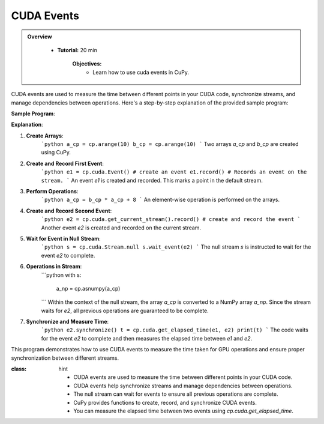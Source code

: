 CUDA Events
------------------------

.. admonition:: Overview
   :class: Overview

    * **Tutorial:** 20 min

        **Objectives:**
            - Learn how to use cuda events in CuPy.



CUDA events are used to measure the time between different points in your CUDA code, synchronize streams, and manage dependencies between operations. Here's a step-by-step explanation of the provided sample program:

**Sample Program**:

.. code-block:: python
    :linenos:

    import cupy as cp

    a_cp = cp.arange(10)
    b_cp = cp.arange(10)
    e1 = cp.cuda.Event() # create an event
    e1.record() # Records an event on the stream.
    a_cp = b_cp * a_cp + 8
    e2 = cp.cuda.get_current_stream().record() # create and record the event
    s = cp.cuda.Stream.null
    # make sure the stream wait for the second event
    s.wait_event(e2)

    with s:
        # all actions in a stream happens sequentially
        # as the stream is waiting for the second event to complete
        # we can be assured that all the operations before it also has been complete.
        a_np = cp.asnumpy(a_cp)

    # Waits for the stream that track an event to complete that event
    e2.synchronize()
    t = cp.cuda.get_elapsed_time(e1, e2)

    print(t)

**Explanation**:

1. **Create Arrays**:
    ```python
    a_cp = cp.arange(10)
    b_cp = cp.arange(10)
    ```
    Two arrays `a_cp` and `b_cp` are created using CuPy.

2. **Create and Record First Event**:
    ```python
    e1 = cp.cuda.Event() # create an event
    e1.record() # Records an event on the stream.
    ```
    An event `e1` is created and recorded. This marks a point in the default stream.

3. **Perform Operations**:
    ```python
    a_cp = b_cp * a_cp + 8
    ```
    An element-wise operation is performed on the arrays.

4. **Create and Record Second Event**:
    ```python
    e2 = cp.cuda.get_current_stream().record() # create and record the event
    ```
    Another event `e2` is created and recorded on the current stream.

5. **Wait for Event in Null Stream**:
    ```python
    s = cp.cuda.Stream.null
    s.wait_event(e2)
    ```
    The null stream `s` is instructed to wait for the event `e2` to complete.

6. **Operations in Stream**:
    ```python
    with s:
        a_np = cp.asnumpy(a_cp)
    ```
    Within the context of the null stream, the array `a_cp` is converted to a NumPy array `a_np`. Since the stream waits for `e2`, all previous operations are guaranteed to be complete.

7. **Synchronize and Measure Time**:
    ```python
    e2.synchronize()
    t = cp.cuda.get_elapsed_time(e1, e2)
    print(t)
    ```
    The code waits for the event `e2` to complete and then measures the elapsed time between `e1` and `e2`.

This program demonstrates how to use CUDA events to measure the time taken for GPU operations and ensure proper synchronization between different streams.

.. admonition:: Key Points
:class: hint

 - CUDA events are used to measure the time between different points in your CUDA code.
 - CUDA events help synchronize streams and manage dependencies between operations.
 - The null stream can wait for events to ensure all previous operations are complete.
 - CuPy provides functions to create, record, and synchronize CUDA events.
 - You can measure the elapsed time between two events using `cp.cuda.get_elapsed_time`.